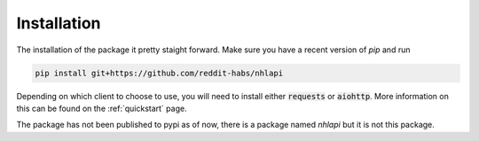 .. _install:

Installation
============

The installation of the package it pretty staight forward. Make sure you have a recent version of `pip` and run

.. code-block:: bash

    pip install git+https://github.com/reddit-habs/nhlapi

Depending on which client to choose to use, you will need to install either :code:`requests` or :code:`aiohttp`.
More information on this can be found on the :ref:`quickstart` page.

The package has not been published to pypi as of now, there is a package named `nhlapi` but it is not this package.
